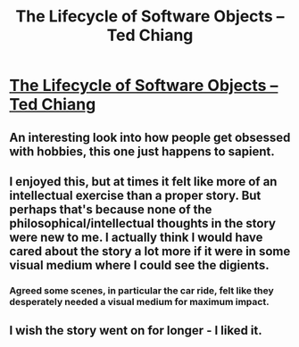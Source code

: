 #+TITLE: The Lifecycle of Software Objects --Ted Chiang

* [[http://subterraneanpress.com/magazine/fall_2010/fiction_the_lifecycle_of_software_objects_by_ted_chiang][The Lifecycle of Software Objects --Ted Chiang]]
:PROPERTIES:
:Author: PeridexisErrant
:Score: 8
:DateUnix: 1410843305.0
:DateShort: 2014-Sep-16
:END:

** An interesting look into how people get obsessed with hobbies, this one just happens to sapient.
:PROPERTIES:
:Author: bbrazil
:Score: 4
:DateUnix: 1410857702.0
:DateShort: 2014-Sep-16
:END:


** I enjoyed this, but at times it felt like more of an intellectual exercise than a proper story. But perhaps that's because none of the philosophical/intellectual thoughts in the story were new to me. I actually think I would have cared about the story a lot more if it were in some visual medium where I could see the digients.
:PROPERTIES:
:Author: alexanderwales
:Score: 4
:DateUnix: 1410878953.0
:DateShort: 2014-Sep-16
:END:

*** Agreed some scenes, in particular the car ride, felt like they desperately needed a visual medium for maximum impact.
:PROPERTIES:
:Author: AmeteurOpinions
:Score: 1
:DateUnix: 1410879649.0
:DateShort: 2014-Sep-16
:END:


** I wish the story went on for longer - I liked it.
:PROPERTIES:
:Author: Calsem
:Score: 1
:DateUnix: 1411179709.0
:DateShort: 2014-Sep-20
:END:
